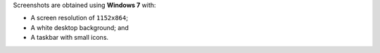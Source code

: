 Screenshots are obtained using **Windows 7** with:

- A screen resolution of ``1152x864``;
- A white desktop background; and
- A taskbar with small icons.
